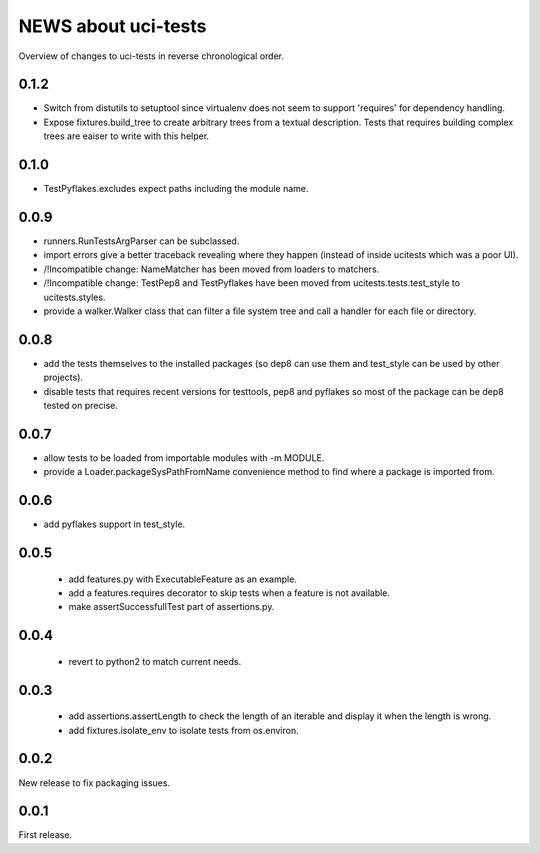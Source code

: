 ====================
NEWS about uci-tests
====================

Overview of changes to uci-tests in reverse chronological order.

0.1.2
=====

* Switch from distutils to setuptool since virtualenv does not seem to
  support 'requires' for dependency handling.

* Expose fixtures.build_tree to create arbitrary trees from a textual
  description. Tests that requires building complex trees are eaiser to
  write with this helper.


0.1.0
=====

* TestPyflakes.excludes expect paths including the module name.

0.0.9
=====

* runners.RunTestsArgParser can be subclassed.

* import errors give a better traceback revealing where they happen (instead
  of inside ucitests which was a poor UI).

* /!\ Incompatible change: NameMatcher has been moved from loaders to
  matchers.

* /!\ Incompatible change: TestPep8 and TestPyflakes have been moved from
  ucitests.tests.test_style to ucitests.styles.

* provide a walker.Walker class that can filter a file system tree and call
  a handler for each file or directory.

0.0.8
=====

* add the tests themselves to the installed packages (so dep8 can use them
  and test_style can be used by other projects).

* disable tests that requires recent versions for testtools, pep8 and
  pyflakes so most of the package can be dep8 tested on precise.

0.0.7
=====

* allow tests to be loaded from importable modules with -m MODULE.

* provide a Loader.packageSysPathFromName convenience method to find where a
  package is imported from.


0.0.6
=====

* add pyflakes support in test_style.


0.0.5
=====

 * add features.py with ExecutableFeature as an example.

 * add a features.requires decorator to skip tests when a feature is not
   available.

 * make assertSuccessfullTest part of assertions.py.

0.0.4
=====

 * revert to python2 to match current needs.


0.0.3
=====

 * add assertions.assertLength to check the length of an iterable and
   display it when the length is wrong.

 * add fixtures.isolate_env to isolate tests from os.environ.


0.0.2
=====

New release to fix packaging issues.


0.0.1
=====

First release.
